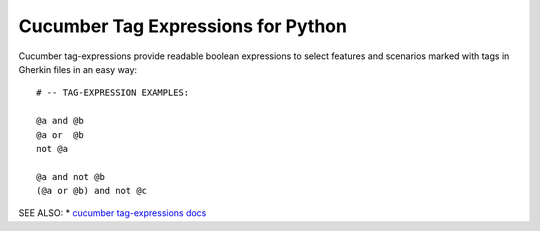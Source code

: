 Cucumber Tag Expressions for Python
===============================================================================

Cucumber tag-expressions provide readable boolean expressions
to select features and scenarios marked with tags in Gherkin files
in an easy way::

    # -- TAG-EXPRESSION EXAMPLES:

    @a and @b
    @a or  @b
    not @a

    @a and not @b
    (@a or @b) and not @c


SEE ALSO:
* `cucumber tag-expressions docs <http://docs.cucumber.io/tag-expressions/>`_
